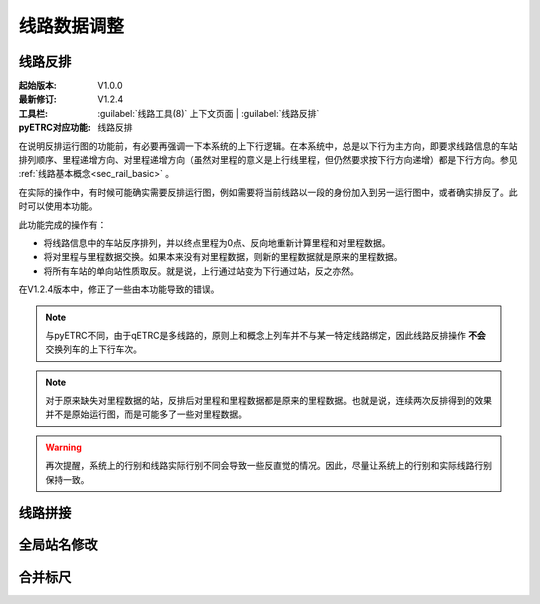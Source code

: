 线路数据调整
~~~~~~~~~~~~~

线路反排
^^^^^^^^^

:起始版本: V1.0.0
:最新修订: V1.2.4
:工具栏: :guilabel:`线路工具(8)` 上下文页面 | :guilabel:`线路反排`
:pyETRC对应功能: 线路反排

在说明反排运行图的功能前，有必要再强调一下本系统的上下行逻辑。在本系统中，总是以下行为主方向，即要求线路信息的车站排列顺序、里程递增方向、对里程递增方向（虽然对里程的意义是上行线里程，但仍然要求按下行方向递增）都是下行方向。参见 :ref:`线路基本概念<sec_rail_basic>` 。

在实际的操作中，有时候可能确实需要反排运行图，例如需要将当前线路以一段的身份加入到另一运行图中，或者确实排反了。此时可以使用本功能。

此功能完成的操作有：

* 将线路信息中的车站反序排列，并以终点里程为0点、反向地重新计算里程和对里程数据。
* 将对里程与里程数据交换。如果本来没有对里程数据，则新的里程数据就是原来的里程数据。
* 将所有车站的单向站性质取反。就是说，上行通过站变为下行通过站，反之亦然。

在V1.2.4版本中，修正了一些由本功能导致的错误。


.. note::
    与pyETRC不同，由于qETRC是多线路的，原则上和概念上列车并不与某一特定线路绑定，因此线路反排操作 **不会** 交换列车的上下行车次。

.. note::
    对于原来缺失对里程数据的站，反排后对里程和里程数据都是原来的里程数据。也就是说，连续两次反排得到的效果并不是原始运行图，而是可能多了一些对里程数据。

.. warning::
    再次提醒，系统上的行别和线路实际行别不同会导致一些反直觉的情况。因此，尽量让系统上的行别和实际线路行别保持一致。

线路拼接
^^^^^^^^^

全局站名修改
^^^^^^^^^^^^^

合并标尺
^^^^^^^^^

